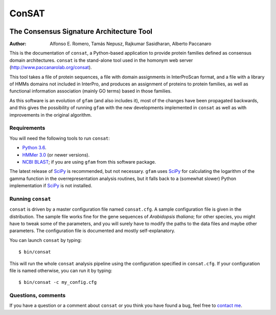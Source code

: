 ======
ConSAT
======

.. image:: https://travis-ci.org/paccanarolab/ConSAT.svg?branch=hackaton
    :target: https://travis-ci.org/paccanarolab/ConSAT

.. image:: https://api.codeclimate.com/v1/badges/46c5df805d70f2dec2f8/maintainability
   :target: https://codeclimate.com/github/paccanarolab/ConSAT/maintainability
   :alt: Maintainability

.. image:: https://api.codeclimate.com/v1/badges/46c5df805d70f2dec2f8/test_coverage
   :target: https://codeclimate.com/github/paccanarolab/ConSAT/test_coverage
   :alt: Test Coverage

-----------------------------------------
The Consensus Signature Architecture Tool
-----------------------------------------

:Author: Alfonso E. Romero, Tamás Nepusz, Rajkumar Sasidharan, Alberto Paccanaro

This is the documentation of ``consat``, a Python-based application to provide protein
families defined as consensus domain architectures. ``consat`` is the stand-alone tool
used in the homonym web server (`http://www.paccanarolab.org/consat`_).

.. _`http://www.paccanarolab.org/consat`: http://www.paccanarolab.org/consat

This tool takes a file of protein sequences, a file with domain assignments in InterProScan
format, and a file with a library of HMMs domains not included in InterPro, and produces
an assignment of proteins to protein families, as well as functional information association
(mainly GO terms) based in those families.

As this software is an evolution of ``gfam`` (and also includes it), most of the changes
have been propagated backwards, and this gives the possibility of running ``gfam`` with the
new developments implemented in ``consat`` as well as with improvements in the original 
algorithm.

Requirements
============

You will need the following tools to run ``consat``:

* `Python 3.6`_. 

* `HMMer 3.0`_ (or newer versions).

* `NCBI BLAST`_; if you are using ``gfam`` from this software package. 

.. _`Python 3.6`: http://www.python.org
.. _`HMMer 3.0`: http://hmmer.janelia.org
.. _`NCBI BLAST`: ftp://ftp.ncbi.nlm.nih.gov/blast/executables/release/LATEST

The latest release of `SciPy`_ is recommended, but not necessary.
``gfam`` uses `SciPy`_ for calculating the logarithm of the gamma
function in the overrepresentation analysis routines, but it falls
back to a (somewhat slower) Python implementation if `SciPy`_ is
not installed.

.. _`SciPy`: http://www.scipy.org

Running ``consat``
==================

``consat`` is driven by a master configuration file named ``consat.cfg``.
A sample configuration file is given in the distribution. The sample
file works fine for the gene sequences of *Arabidopsis thaliana*; for
other species, you might have to tweak some of the parameters, and you
will surely have to modify the paths to the data files and maybe other
parameters. The configuration file is documented and mostly 
self-explanatory.

You can launch ``consat`` by typing::

    $ bin/consat

This will run the whole ``consat`` analysis pipeline using the configuration
specified in ``consat.cfg``. If your configuration file is named otherwise,
you can run it by typing::

    $ bin/consat -c my_config.cfg

Questions, comments
===================

If you have a question or a comment about ``consat`` or you think you have
found a bug, feel free to `contact me`_.

.. _contact me: http://www.cs.rhul.ac.uk/~aeromero
